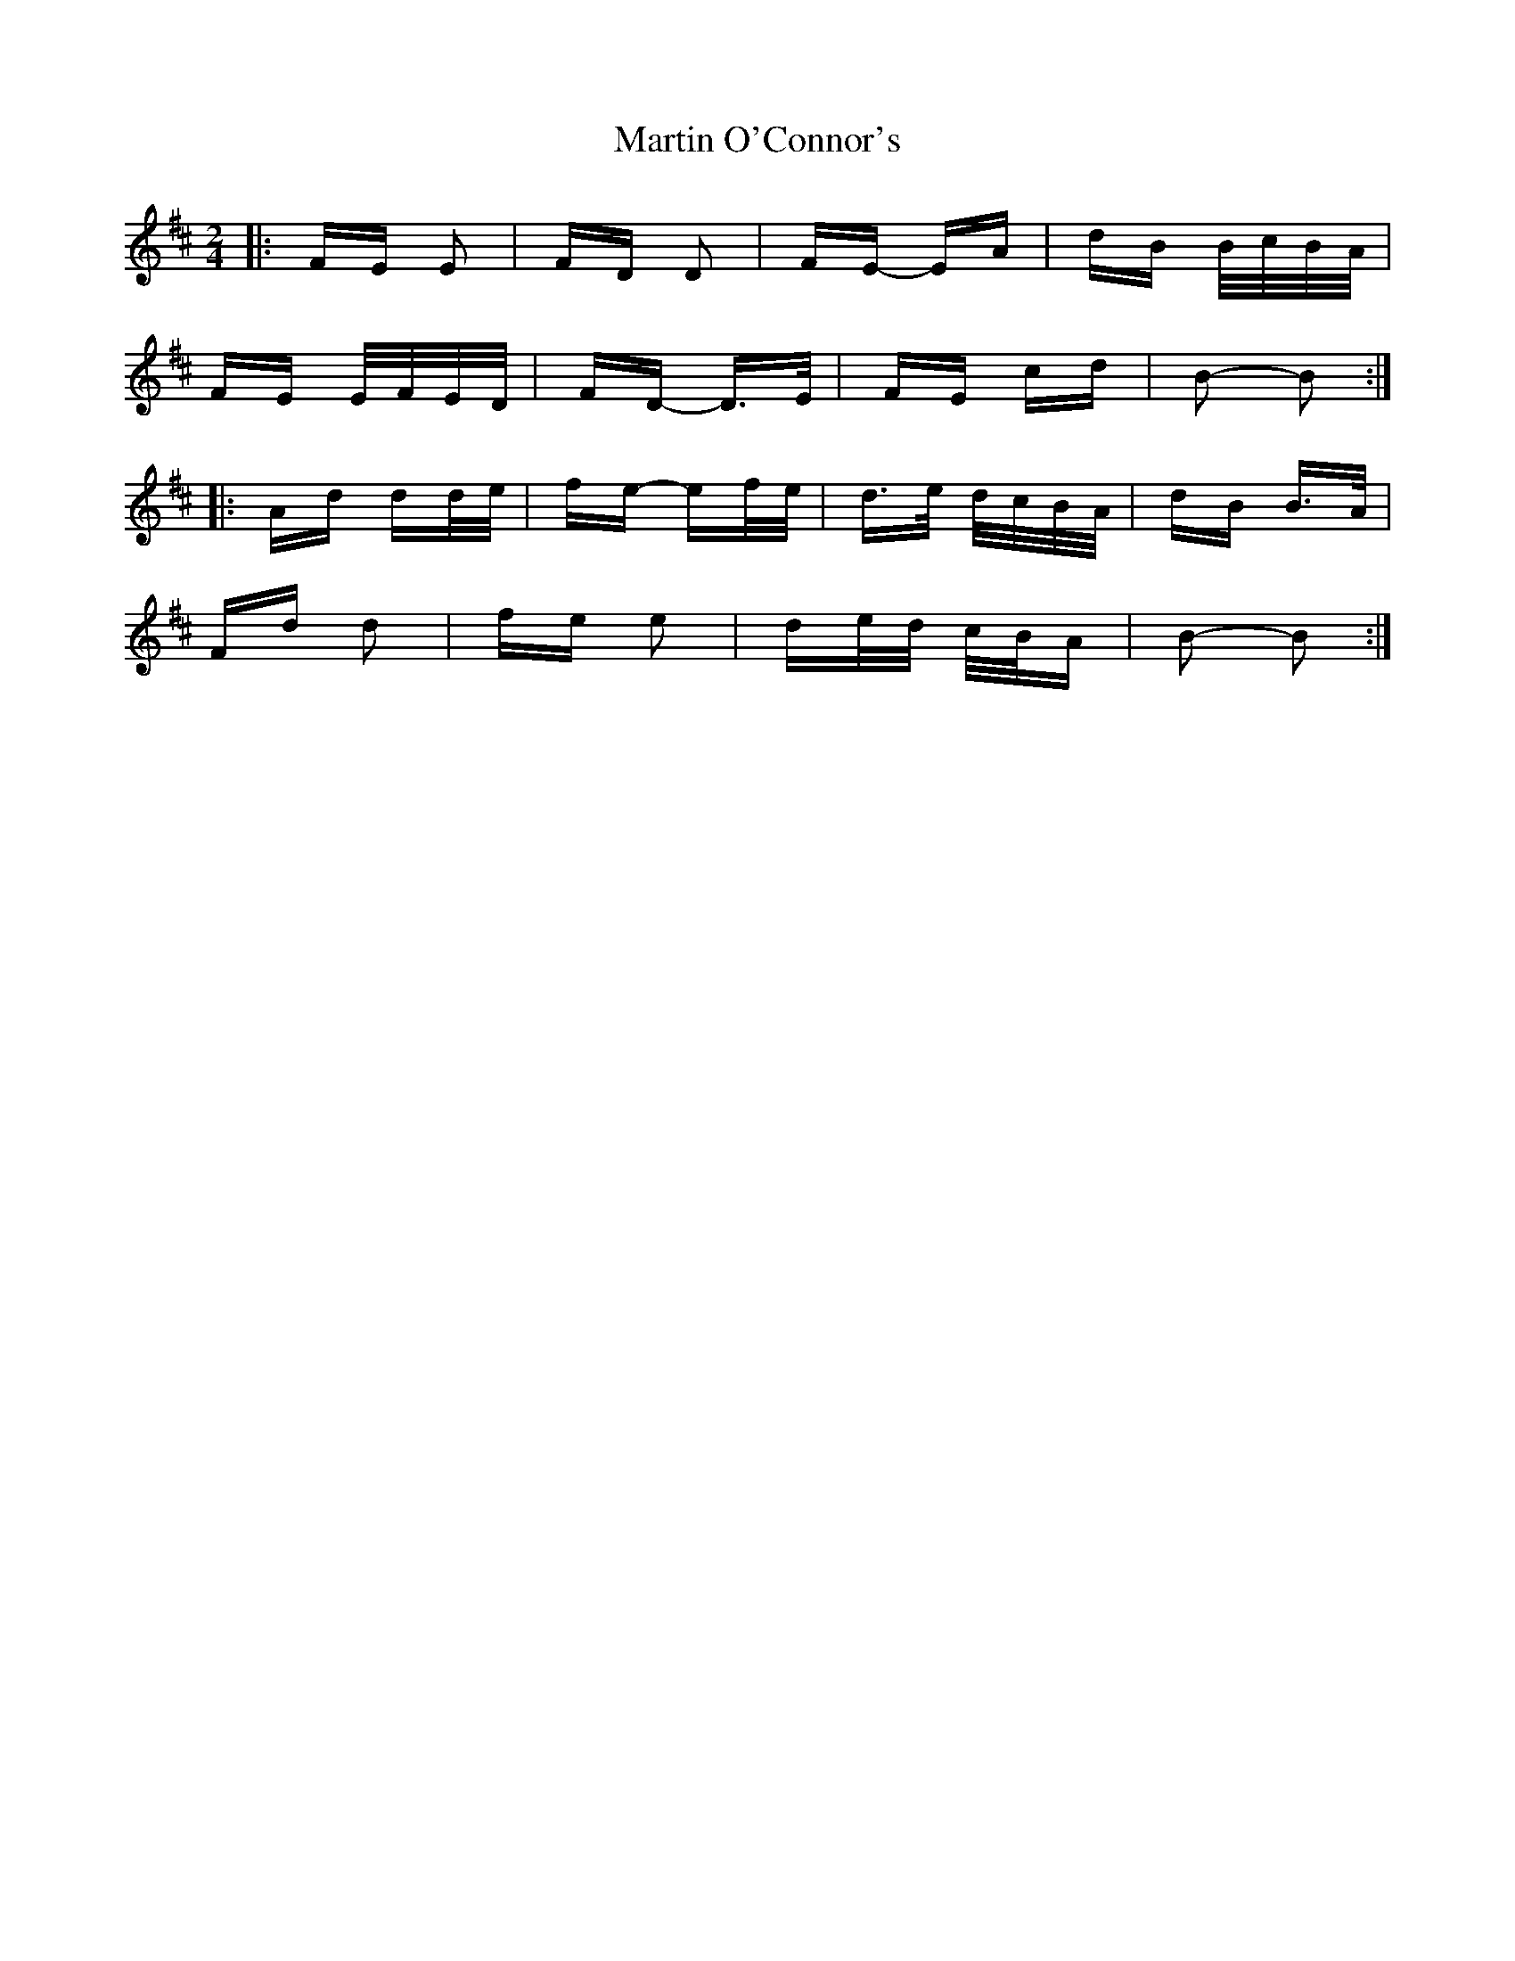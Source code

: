 X: 25641
T: Martin O'Connor's
R: polka
M: 2/4
K: Dmajor
|:FE E2|FD D2|FE- EA|dB B/c/B/A/|
FE E/F/E/D/|FD- D>E|FE cd|B2- B2:|
|:Ad dd/e/|fe- ef/e/|d>e d/c/B/A/|dB B>A|
Fd d2|fe e2|de/d/ c/B/A|B2- B2:|

